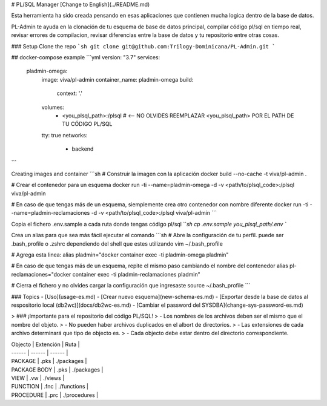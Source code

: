 # PL/SQL Manager
[Change to English](../README.md)

Esta herramienta ha sido creada pensando en esas aplicaciones que contienen mucha logica dentro de la base de datos.

PL-Admin te ayuda en la clonación de tu esquema de base de datos principal, compilar código pl/sql en tiempo real, revisar errores de compilacion, revisar diferencias entre la base de datos y tu repositorio entre otras cosas.

### Setup
Clone the repo
```sh
git clone git@github.com:Trilogy-Dominicana/PL-Admin.git
```

## docker-compose example
```yml
version: "3.7"
services:
  pladmin-omega:
    image: viva/pl-admin
    container_name: pladmin-omega
    build:
      context: '.'
    volumes:
      - <you_plsql_path>:/plsql # <-- NO OLVIDES REEMPLAZAR <you_plsql_path> POR EL PATH DE TU CÓDIGO PL/SQL
    tty: true
    networks:
      - backend
```

Creating images and container
```sh
# Construir la imagen con la aplicación
docker build --no-cache -t viva/pl-admin .

# Crear el contenedor para un esquema
docker run -ti --name=pladmin-omega -d -v <path/to/plsql_code>:/plsql viva/pl-admin

# En caso de que tengas más de un esquema, siemplemente crea otro contenedor con nombre diferente
docker run -ti --name=pladmin-reclamaciones -d -v <path/to/plsql_code>:/plsql viva/pl-admin
```

Copia el fichero .env.sample a cada ruta donde tengas código pl/sql
```sh
cp .env.sample you_plsql_path/.env
``

Crea un alias para que sea más fácil ejecutar el comando
```sh
# Abre la configuración de tu perfil. puede ser .bash_profile o .zshrc dependiendo del shell que estes utilizando
vim ~/.bash_profile

# Agrega esta linea:
alias pladmin="docker container exec -ti pladmin-omega pladmin"

# En caso de que tengas más de un esquema, repite el mismo paso cambiando el nombre del contenedor
alias pl-reclamaciones="docker container exec -ti pladmin-reclamaciones pladmin"

# Cierra el fichero y no olvides cargar la configuración que ingresaste
source ~/.bash_profile
```


### Topics
- [Uso](usage-es.md)
- [Crear nuevo esquema](new-schema-es.md)
- [Exportar desde la base de datos al respositorio local (db2wc)](docs/db2wc-es.md)
- [Cambiar el password del SYSDBA](change-sys-password-es.md)

> ### ¡Importante para el repositorio del código PL/SQL!
> - Los nombres de los archivos deben ser el mismo que el nombre del objeto.
> - No pueden haber archivos duplicados en el albort de directorios.
> - Las extensiones de cada archivo determinará que tipo de objecto es.
> - Cada objecto debe estar dentro del directorio correspondiente.

| Objecto | Extención | Ruta |
| ------ | ------ | ------ |
| PACKAGE | .pks | ./packages |
| PACKAGE BODY | .pks | ./packages |
| VIEW | .vw | ./views |
| FUNCTION | .fnc | ./functions |
| PROCEDURE | .prc | ./procedures |
